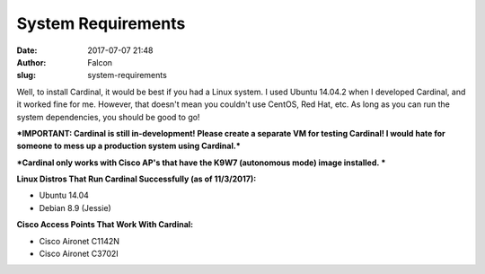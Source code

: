 System Requirements
###################
:date: 2017-07-07 21:48
:author: Falcon
:slug: system-requirements

Well, to install Cardinal, it would be best if you had a Linux system. I
used Ubuntu 14.04.2 when I developed Cardinal, and it worked fine for
me. However, that doesn't mean you couldn't use CentOS, Red Hat, etc. As
long as you can run the system dependencies, you should be good to go!

***IMPORTANT: Cardinal is still in-development! Please create a separate
VM for testing Cardinal! I would hate for someone to mess up a
production system using Cardinal.***

***Cardinal only works with Cisco AP's that have the K9W7 (autonomous
mode) image installed. ***

**Linux Distros That Run Cardinal Successfully (as of 11/3/2017):**

-  Ubuntu 14.04
-  Debian 8.9 (Jessie)

**Cisco Access Points That Work With Cardinal:**

-  Cisco Aironet C1142N
-  Cisco Aironet C3702I

 
